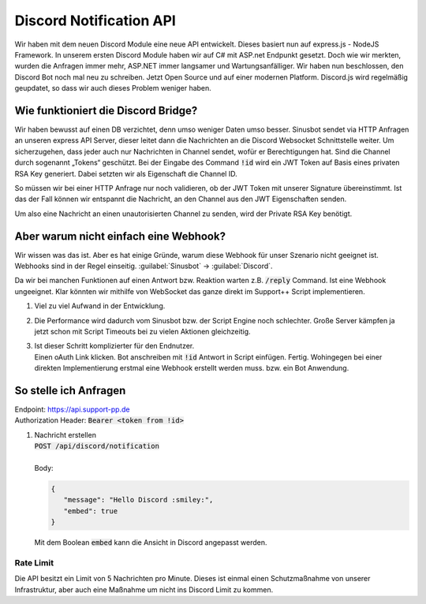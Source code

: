 Discord Notification API
========================
.. image:: /_static/images/developer/discord-notify-api/header.jpeg

Wir haben mit dem neuen Discord Module eine neue API entwickelt. Dieses basiert nun auf express.js - NodeJS Framework. In unserem ersten Discord Module haben wir auf C# mit ASP.net Endpunkt gesetzt.
Doch wie wir merkten, wurden die Anfragen immer mehr, ASP.NET immer langsamer und Wartungsanfälliger. Wir haben nun beschlossen, den Discord Bot noch mal neu zu schreiben.
Jetzt Open Source und auf einer modernen Platform. Discord.js wird regelmäßig geupdatet, so dass wir auch dieses Problem weniger haben.

Wie funktioniert die Discord Bridge?
------------------------------------
Wir haben bewusst auf einen DB verzichtet, denn umso weniger Daten umso besser.
Sinusbot sendet via HTTP Anfragen an unseren express API Server, dieser leitet dann die Nachrichten an die Discord Websocket Schnittstelle weiter.
Um sicherzugehen, dass jeder auch nur Nachrichten in Channel sendet, wofür er Berechtigungen hat. Sind die Channel durch sogenannt „Tokens“ geschützt.
Bei der Eingabe des Command :code:`!id` wird ein JWT Token auf Basis eines privaten RSA Key generiert. Dabei setzten wir als Eigenschaft die Channel ID.

So müssen wir bei einer HTTP Anfrage nur noch validieren, ob der JWT Token mit unserer Signature übereinstimmt.
Ist das der Fall können wir entspannt die Nachricht, an den Channel aus den JWT Eigenschaften senden.

Um also eine Nachricht an einen unautorisierten Channel zu senden, wird der Private RSA Key benötigt.

Aber warum nicht einfach eine Webhook?
--------------------------------------
Wir wissen was das ist. Aber es hat einige Gründe, warum diese Webhook für unser Szenario nicht geeignet ist. Webhooks sind in der Regel einseitig. :guilabel:`Sinusbot` -> :guilabel:`Discord`.

Da wir bei manchen Funktionen auf einen Antwort bzw. Reaktion warten z.B. :code:`/reply` Command.
Ist eine Webhook ungeeignet. Klar könnten wir mithilfe von WebSocket das ganze direkt im Support++ Script implementieren.

1. Viel zu viel Aufwand in der Entwicklung.
2. Die Performance wird dadurch vom Sinusbot bzw. der Script Engine noch schlechter. Große Server kämpfen ja jetzt schon mit Script Timeouts bei zu vielen Aktionen gleichzeitig.
3. | Ist dieser Schritt komplizierter für den Endnutzer.
   | Einen oAuth Link klicken. Bot anschreiben mit :code:`!id` Antwort in Script einfügen. Fertig. Wohingegen bei einer direkten Implementierung erstmal eine Webhook erstellt werden muss. bzw. ein Bot Anwendung.

So stelle ich Anfragen
----------------------
| Endpoint: https://api.support-pp.de
| Authorization Header: :code:`Bearer <token from !id>`

1. | Nachricht erstellen
   | :code:`POST /api/discord/notification`
   |
   | Body:

   .. code:: javascript

      {
         "message": "Hello Discord :smiley:",
         "embed": true
      }

   | Mit dem Boolean :code:`embed` kann die Ansicht in Discord angepasst werden.

   .. image:: /_static/images/developer/discord-notify-api/embed-true.png
   .. image:: /_static/images/developer/discord-notify-api/embed-false.png

Rate Limit
^^^^^^^^^^
Die API besitzt ein Limit von 5 Nachrichten pro Minute. Dieses ist einmal einen Schutzmaßnahme von unserer Infrastruktur, aber auch eine Maßnahme um nicht ins Discord Limit zu kommen.